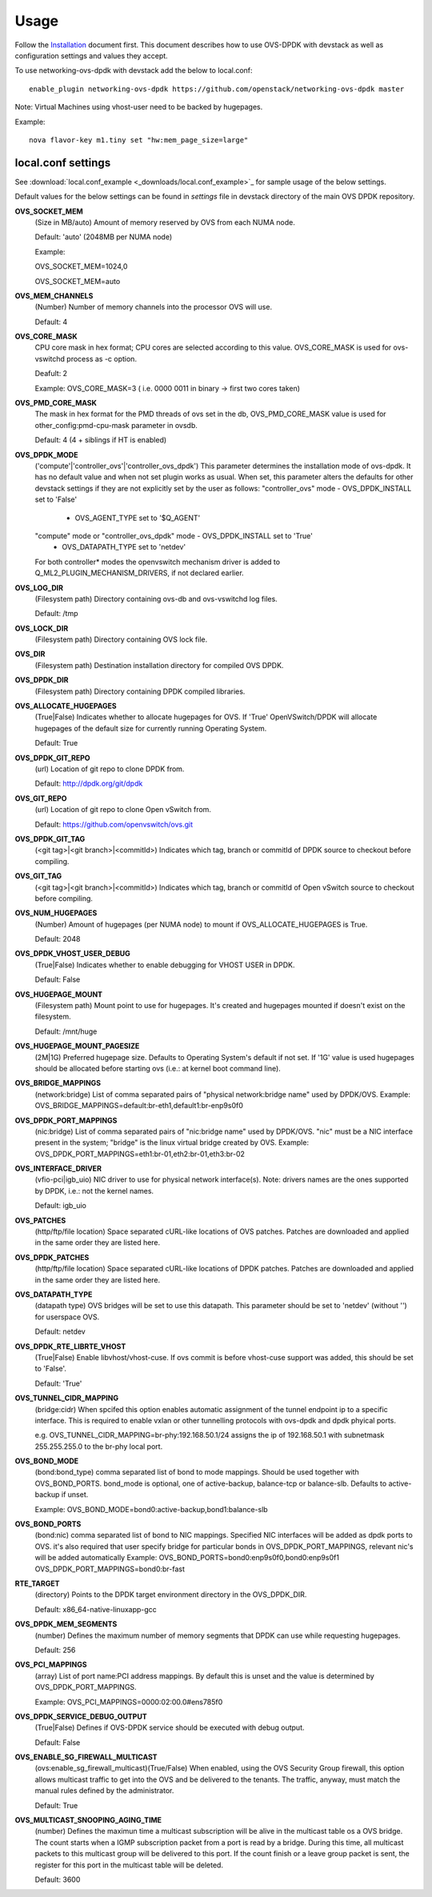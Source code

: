 =====
Usage
=====
Follow the `Installation <installation.html>`_ document first.
This document describes how to use OVS-DPDK with devstack as well as configuration settings and values they accept.

To use networking-ovs-dpdk with devstack add the below to local.conf::

    enable_plugin networking-ovs-dpdk https://github.com/openstack/networking-ovs-dpdk master


Note: Virtual Machines using vhost-user need to be backed by hugepages.


Example::

    nova flavor-key m1.tiny set "hw:mem_page_size=large"


local.conf settings
-------------------
See :download:`local.conf_example <_downloads/local.conf_example>`_ for sample usage of the below settings.

Default values for the below settings can be found in `settings` file in devstack directory of the main OVS DPDK repository.

**OVS_SOCKET_MEM**
    (Size in MB/auto) Amount of memory reserved by OVS from each NUMA node.

    Default: 'auto' (2048MB per NUMA node)


    Example:

    OVS_SOCKET_MEM=1024,0

    OVS_SOCKET_MEM=auto

**OVS_MEM_CHANNELS**
    (Number) Number of memory channels into the processor OVS will use.

    Default: 4

**OVS_CORE_MASK**
    CPU core mask in hex format; CPU cores are selected according to this value.
    OVS_CORE_MASK is used for ovs-vswitchd process as -c option.

    Deafult: 2

    Example:
    OVS_CORE_MASK=3 ( i.e. 0000 0011 in binary -> first two cores taken)

**OVS_PMD_CORE_MASK**
    The mask in hex format for the PMD threads of ovs set in the db,
    OVS_PMD_CORE_MASK value is used for other_config:pmd-cpu-mask parameter in ovsdb.

    Default: 4 (4 + siblings if HT is enabled)

**OVS_DPDK_MODE**
    ('compute'|'controller_ovs'|'controller_ovs_dpdk') This parameter determines the installation mode of ovs-dpdk.
    It has no default value and when not set plugin works as usual.
    When set, this parameter alters the defaults for other devstack settings if they are not explicitly set by the user as follows:
    "controller_ovs" mode - OVS_DPDK_INSTALL set to 'False'
                          - OVS_AGENT_TYPE set to '$Q_AGENT'
    "compute" mode or "controller_ovs_dpdk" mode - OVS_DPDK_INSTALL set to 'True'
                                                 - OVS_DATAPATH_TYPE set to 'netdev'
    For both controller* modes the openvswitch mechanism driver is added to Q_ML2_PLUGIN_MECHANISM_DRIVERS, if not declared earlier.

**OVS_LOG_DIR**
    (Filesystem path) Directory containing ovs-db and ovs-vswitchd log files.

    Default: /tmp

**OVS_LOCK_DIR**
    (Filesystem path) Directory containing OVS lock file.

**OVS_DIR**
    (Filesystem path) Destination installation directory for compiled OVS DPDK.

**OVS_DPDK_DIR**
    (Filesystem path) Directory containing DPDK compiled libraries.

**OVS_ALLOCATE_HUGEPAGES**
    (True|False) Indicates whether to allocate hugepages for OVS.
    If 'True' OpenVSwitch/DPDK will allocate hugepages of the default size for currently running Operating System.

    Default: True

**OVS_DPDK_GIT_REPO**
    (url) Location of git repo to clone DPDK from.

    Default: http://dpdk.org/git/dpdk

**OVS_GIT_REPO**
    (url) Location of git repo to clone Open vSwitch from.

    Default: https://github.com/openvswitch/ovs.git

**OVS_DPDK_GIT_TAG**
    (<git tag>|<git branch>|<commitId>) Indicates which tag, branch or commitId of DPDK source to checkout before compiling.

**OVS_GIT_TAG**
    (<git tag>|<git branch>|<commitId>) Indicates which tag, branch or commitId of Open vSwitch source to checkout before compiling.

**OVS_NUM_HUGEPAGES**
    (Number) Amount of hugepages (per NUMA node) to mount if OVS_ALLOCATE_HUGEPAGES is True.

    Default: 2048

**OVS_DPDK_VHOST_USER_DEBUG**
    (True|False) Indicates whether to enable debugging for VHOST USER in DPDK.

    Default: False

**OVS_HUGEPAGE_MOUNT**
    (Filesystem path) Mount point to use for hugepages. It's created and hugepages mounted if doesn't exist on the filesystem.

    Default: /mnt/huge

**OVS_HUGEPAGE_MOUNT_PAGESIZE**
    (2M|1G) Preferred hugepage size. Defaults to Operating System's default if not set. If '1G' value is used hugepages should be allocated before starting ovs (i.e.: at kernel boot command line).

**OVS_BRIDGE_MAPPINGS**
    (network:bridge) List of comma separated pairs of "physical network:bridge name" used by DPDK/OVS.
    Example:
    OVS_BRIDGE_MAPPINGS=default:br-eth1,default1:br-enp9s0f0

**OVS_DPDK_PORT_MAPPINGS**
    (nic:bridge) List of comma separated pairs of "nic:bridge name" used by DPDK/OVS.
    "nic" must be a NIC interface present in the system; "bridge" is the linux virtual bridge created by OVS.
    Example:
    OVS_DPDK_PORT_MAPPINGS=eth1:br-01,eth2:br-01,eth3:br-02

**OVS_INTERFACE_DRIVER**
    (vfio-pci|igb_uio) NIC driver to use for physical network interface(s). Note: drivers names are the ones supported by DPDK, i.e.: not the kernel names.

    Default: igb_uio

**OVS_PATCHES**
    (http/ftp/file location) Space separated cURL-like locations of OVS patches. Patches are downloaded and applied in the same order they are listed here.

**OVS_DPDK_PATCHES**
    (http/ftp/file location) Space separated cURL-like locations of DPDK patches. Patches are downloaded and applied in the same order they are listed here.

**OVS_DATAPATH_TYPE**
    (datapath type) OVS bridges will be set to use this datapath. This parameter should be set to 'netdev' (without '') for userspace OVS.

    Default: netdev

**OVS_DPDK_RTE_LIBRTE_VHOST**
    (True|False) Enable libvhost/vhost-cuse. If ovs commit is before vhost-cuse support was added, this should be set to 'False'.

    Default: 'True'

**OVS_TUNNEL_CIDR_MAPPING**
    (bridge:cidr) When spcifed this option enables automatic assignment of the tunnel endpoint ip to a specific interface.
    This is required to enable vxlan or other tunnelling protocols with ovs-dpdk and dpdk phyical ports.

    e.g. OVS_TUNNEL_CIDR_MAPPING=br-phy:192.168.50.1/24 assigns the ip of 192.168.50.1 with subnetmask 255.255.255.0 to the br-phy local port.

**OVS_BOND_MODE**
    (bond:bond_type) comma separated list of bond to mode mappings. Should be used together with OVS_BOND_PORTS.
    bond_mode is optional, one of active-backup, balance-tcp or balance-slb.
    Defaults to active-backup if unset.

    Example:
    OVS_BOND_MODE=bond0:active-backup,bond1:balance-slb

**OVS_BOND_PORTS**
    (bond:nic) comma separated list of bond to NIC mappings. Specified NIC interfaces will be added as dpdk ports to OVS.
    it's also required that user specify bridge for particular bonds in OVS_DPDK_PORT_MAPPINGS, relevant nic's will be added automatically
    Example:
    OVS_BOND_PORTS=bond0:enp9s0f0,bond0:enp9s0f1
    OVS_DPDK_PORT_MAPPINGS=bond0:br-fast

**RTE_TARGET**
    (directory) Points to the DPDK target environment directory in the OVS_DPDK_DIR.

    Default: x86_64-native-linuxapp-gcc

**OVS_DPDK_MEM_SEGMENTS**
    (number) Defines the maximum number of memory segments that DPDK can use while requesting hugepages.

    Default: 256

**OVS_PCI_MAPPINGS**
    (array) List of port name:PCI address mappings. By default this is unset and the value is determined by OVS_DPDK_PORT_MAPPINGS.

    Example: OVS_PCI_MAPPINGS=0000:02:00.0#ens785f0

**OVS_DPDK_SERVICE_DEBUG_OUTPUT**
    (True|False) Defines if OVS-DPDK service should be executed with debug output.

    Default: False

**OVS_ENABLE_SG_FIREWALL_MULTICAST**
    (ovs:enable_sg_firewall_multicast)(True/False) When enabled, using the OVS Security Group firewall, this option allows multicast traffic to get into the OVS and be delivered to the tenants.
    The traffic, anyway, must match the manual rules defined by the administrator.

    Default: True

**OVS_MULTICAST_SNOOPING_AGING_TIME**
    (number) Defines the maximun time a multicast subscription will be alive in the multicast table os a OVS bridge.
    The count starts when a IGMP subscription packet from a port is read by a bridge. During this time, all multicast packets to this multicast group will be delivered to this port. If the count finish or a leave group packet is sent, the register for this port in the multicast table will be deleted.

    Default: 3600
